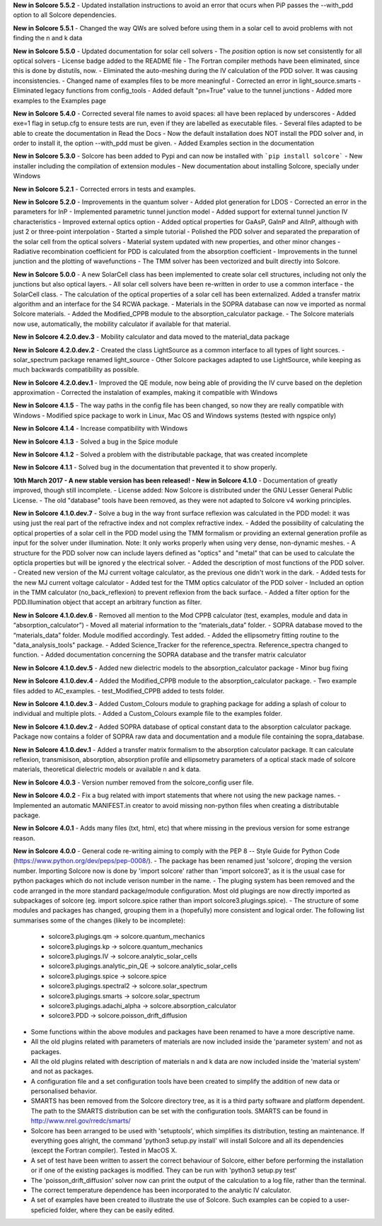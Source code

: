 **New in Solcore 5.5.2**
- Updated installation instructions to avoid an error that ocurs when PiP passes the --with_pdd option to all Solcore dependencies.

**New in Solcore 5.5.1**
- Changed the way QWs are solved before using them in a solar cell to avoid problems with not finding the n and k data

**New in Solcore 5.5.0**
- Updated documentation for solar cell solvers
- The *position* option is now set consistently for all optical solvers
- License badge added to the README file
- The Fortran compiler methods have been eliminated, since this is done by distutils, now.
- Eliminated the auto-meshing during the IV calculation of the PDD solver. It was causing inconsistencies.
- Changed name of examples files to be more meaningful
- Corrected an error in light_source.smarts
- Eliminated legacy functions from config_tools
- Added default "pn=True" value to the tunnel junctions
- Added more examples to the Examples page

**New in Solcore 5.4.0**
- Corrected several file names to avoid spaces: all have been replaced by underscores
- Added exe=1 flag in setup.cfg to ensure tests are run, even if they are labelled as executable files.
- Several files adapted to be able to create the documentation in Read the Docs
- Now the default installation does NOT install the PDD solver and, in order to install it, the option --with_pdd must be given.
- Added Examples section in the documentation

**New in Solcore 5.3.0**
- Solcore has been added to Pypi and can now be installed with ```pip install solcore```
- New installer including the compilation of extension modules
- New documentation about installing Solcore, specially under Windows

**New in Solcore 5.2.1**
- Corrected errors in tests and examples.

**New in Solcore 5.2.0**
- Improvements in the quantum solver
- Added plot generation for LDOS
- Corrected an error in the parameters for InP
- Implemented parametric tunnel junction model
- Added support for external tunnel junction IV characteristics
- Improved external optics option
- Added optical properties for GaAsP, GaInP and AlInP, although with just 2 or three-point interpolation
- Started a simple tutorial
- Polished the PDD solver and separated the preparation of the solar cell from the optical solvers
- Material system updated with new properties, and other minor changes
- Radiative recombination coefficient for PDD is calculated from the absorption coefficient
- Improvements in the tunnel junction and the plotting of wavefunctions
- The TMM solver has been vectorized and built directly into Solcore.

**New in Solcore 5.0.0**
- A new SolarCell class has been implemented to create solar cell structures, including not only the junctions but also optical layers.
- All solar cell solvers have been re-written in order to use a common interface - the SolarCell class.
- The calculation of the optical properties of a solar cell has been externalized. Added a transfer matrix algorithm and an interface for the S4 RCWA package.
- Materials in the SOPRA database can now ve imported as normal Solcore materials.
- Added the Modified_CPPB module to the absorption_calculator package.
- The Solcore materials now use, automatically, the mobility calculator if available for that material.

**New in Solcore 4.2.0.dev.3**
- Mobility calculator and data moved to the material_data package

**New in Solcore 4.2.0.dev.2**
- Created the class LightSource as a common interface to all types of light sources.
- solar_spectrum package renamed light_source
- Other Solcore packages adapted to use LightSource, while keeping as much backwards compatibility as possible.

**New in Solcore 4.2.0.dev.1**
- Improved the QE module, now being able of providing the IV curve based on the depletion approximation
- Corrected the instalation of examples, making it compatible with Windows

**New in Solcore 4.1.5**
- The way paths in the config file has been changed, so now they are really compatible with Windows
- Modified spice package to work in Linux, Mac OS and Windows systems (tested with ngspice only)

**New in Solcore 4.1.4**
- Increase compatibility with Windows

**New in Solcore 4.1.3**
- Solved a bug in the Spice module

**New in Solcore 4.1.2**
- Solved a problem with the distributable package, that was created incomplete

**New in Solcore 4.1.1**
- Solved bug in the documentation that prevented it to show properly.

**10th March 2017 - A new stable version has been released! - New in Solcore 4.1.0**
- Documentation of greatly improved, though still incomplete.
- License added: Now Solcore is distributed under the GNU Lesser General Public License.
- The old "database" tools have been removed, as they were not adapted to Solcore v4 working principles.

**New in Solcore 4.1.0.dev.7**
- Solve a bug in the way front surface reflexion was calculated in the PDD model: it was using just the real part of the refractive index and not complex refractive index.
- Added the possibility of calculating the optical properties of a solar cell in the PDD model using the TMM formalism or providing an external generation profile as input for the solver under illumination. Note: It only works properly when using very dense, non-dynamic meshes.
- A structure for the PDD solver now can include layers defined as "optics" and "metal" that can be used to calculate the opticla properties but will be ignored y the electrical solver.
- Added the description of most functions of the PDD solver.
- Created new version of the MJ current voltage calculator, as the previous one didn't work in the dark.
- Added tests for the new MJ current voltage calculator
- Added test for the TMM optics calculator of the PDD solver
- Included an option in the TMM calculator (no_back_reflexion) to prevent reflexion from the back surface.
- Added a filter option for the PDD.Illumination object that accept an arbitrary function as filter.

**New in Solcore 4.1.0.dev.6**
- Removed all mention to the Mod CPPB calculator (test, examples, module and data in “absorption_calculator”)
- Moved all material information to the “materials_data” folder.
- SOPRA database moved to the “materials_data” folder. Module modified accordingly. Test added.
- Added the ellipsometry fitting routine to the "data_analysis_tools" package.
- Added Science_Tracker for the reference_spectra. Reference_spectra changed to function.
- Added documentation concerning the SOPRA database and the transfer matrix calculator

**New in Solcore 4.1.0.dev.5**
- Added new dielectric models to the absorption_calculator package
- Minor bug fixing

**New in Solcore 4.1.0.dev.4**
- Added the Modified_CPPB module to the absorption_calculator package.
- Two example files added to AC_examples.
- test_Modified_CPPB added to tests folder.

**New in Solcore 4.1.0.dev.3**
- Added Custom_Colours module to graphing package for adding a splash of colour to individual and multiple plots.
- Added a Custom_Colours example file to the examples folder.

**New in Solcore 4.1.0.dev.2**
- Added SOPRA database of optical constant data to the absorption calculator package. Package now contains a folder
of SOPRA raw data and documentation and a module file containing the sopra_database.

**New in Solcore 4.1.0.dev.1**
- Added a transfer matrix formalism to the absorption calculator package. It can calculate reflexion, transmisison,
absorption, absorption profile and ellipsometry parameters of a optical stack made of solcore materials, theoretical
dielectric models or available n and k data.

**New in Solcore 4.0.3**
- Version number removed from the solcore_config user file.

**New in Solcore 4.0.2**
- Fix a bug related with import statements that where not using the new package names.
- Implemented an automatic MANIFEST.in creator to avoid missing non-python files when creating a distributable package.

**New in Solcore 4.0.1**
- Adds many files (txt, html, etc) that where missing in the previous version for some estrange reason.

**New in Solcore 4.0.0**
- General code re-writing aiming to comply with the PEP 8 -- Style Guide for Python Code (https://www.python.org/dev/peps/pep-0008/).
- The package has been renamed just 'solcore', droping the version number. Importing Solcore now is done by 'import solcore' rather than 'import solcore3', as it is the usual case for python packages which do not include verison number in the name.
- The pluging system has been removed and the code arranged in the more standard package/module configuration. Most old plugings are now directly imported as subpackages of solcore (eg. import solcore.spice rather than import solcore3.plugings.spice).
- The structure of some modules and packages has changed, grouping them in a (hopefully) more consistent and logical order. The following list summarises some of the changes (likely to be incomplete):
    - solcore3.plugings.qm              -> solcore.quantum_mechanics
    - solcore3.plugings.kp              -> solcore.quantum_mechanics
    - solcore3.plugings.IV              -> solcore.analytic_solar_cells
    - solcore3.plugings.analytic_pin_QE -> solcore.analytic_solar_cells
    - solcore3.plugings.spice           -> solcore.spice
    - solcore3.plugings.spectral2       -> solcore.solar_spectrum
    - solcore3.plugings.smarts          -> solcore.solar_spectrum
    - solcore3.plugings.adachi_alpha    -> solcore.absorption_calculator
    - solcore3.PDD                      -> solcore.poisson_drift_diffusion
- Some functions within the above modules and packages have been renamed to have a more descriptive name.
- All the old plugins related with parameters of materials are now included inside the 'parameter system' and not as packages.
- All the old plugins related with description of materials n and k data are now included inside the 'material system' and not as packages.
- A configuration file and a set configuration tools have been created to simplify the addition of new data or personalised behavior.
- SMARTS has been removed from the Solcore directory tree, as it is a third party software and platform dependent. The path to the SMARTS distribution can be set with the configuration tools. SMARTS can be found in http://www.nrel.gov/rredc/smarts/
- Solcore has been arranged to be used with 'setuptools', which simplifies its distribution, testing an maintenance. If everything goes alright, the command 'python3 setup.py install' will install Solcore and all its dependencies (except the Fortran compiler). Tested in MacOS X.
- A set of test have been written to assert the correct behaviour of Solcore, either before performing the installation or if one of the existing packages is modified. They can be run with 'python3 setup.py test'
- The 'poisson_drift_diffusion' solver now can print the output of the calculation to a log file, rather than the terminal.
- The correct temperature dependence has been incorporated to the analytic IV calculator.
- A set of examples have been created to illustrate the use of Solcore. Such examples can be copied to a user-speficied folder, where they can be easily edited.
